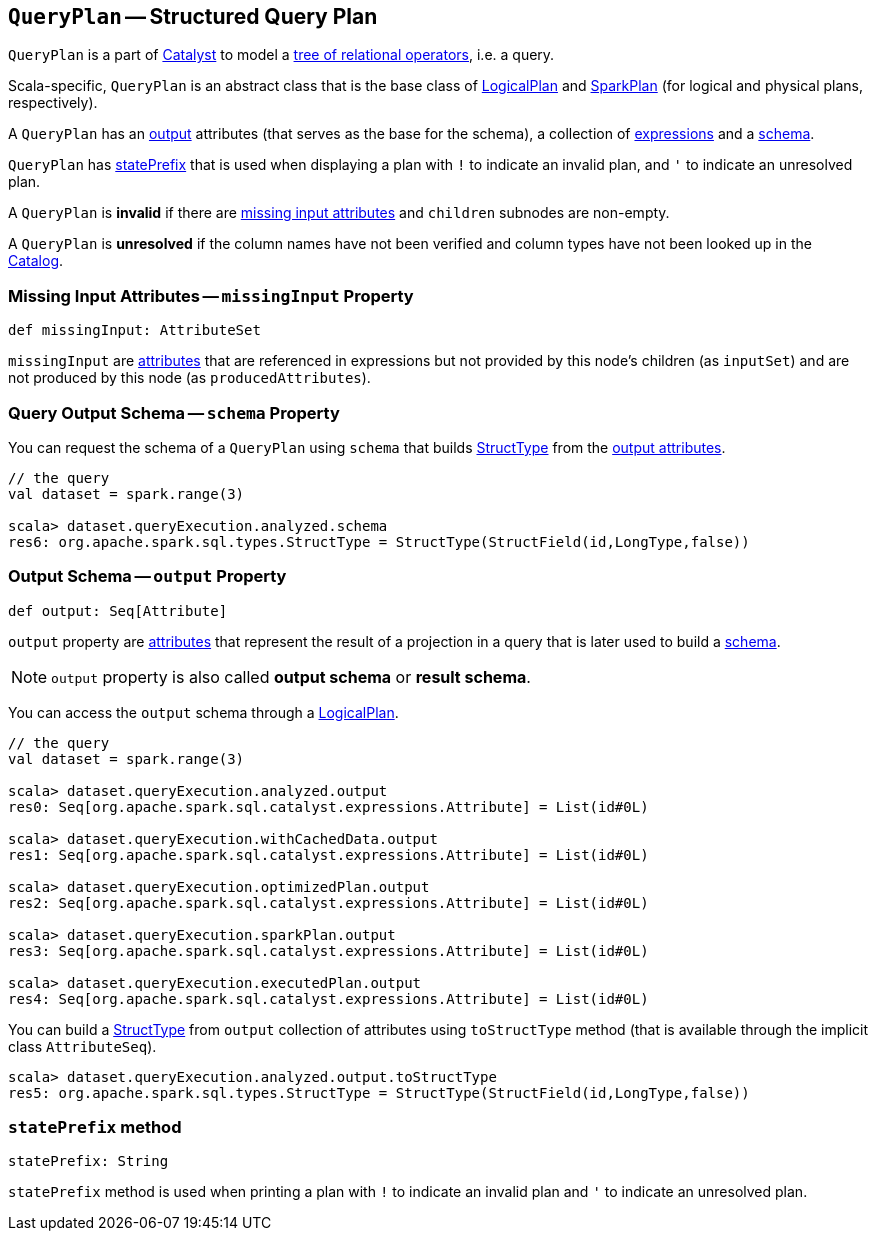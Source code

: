 == [[QueryPlan]] `QueryPlan` -- Structured Query Plan

`QueryPlan` is a part of link:spark-sql-catalyst.adoc[Catalyst] to model a link:spark-sql-catalyst-TreeNode.adoc[tree of relational operators], i.e. a query.

Scala-specific, `QueryPlan` is an abstract class that is the base class of link:spark-sql-LogicalPlan.adoc[LogicalPlan] and link:spark-sql-SparkPlan.adoc[SparkPlan] (for logical and physical plans, respectively).

A `QueryPlan` has an <<output, output>> attributes (that serves as the base for the schema), a collection of link:spark-sql-catalyst-Expression.adoc[expressions] and a <<schema, schema>>.

`QueryPlan` has <<statePrefix, statePrefix>> that is used when displaying a plan with `!` to indicate an invalid plan, and `'` to indicate an unresolved plan.

A `QueryPlan` is *invalid* if there are <<missingInput, missing input attributes>> and `children` subnodes are non-empty.

A `QueryPlan` is *unresolved* if the column names have not been verified and column types have not been looked up in the link:spark-sql-Catalog.adoc[Catalog].

=== [[missingInput]] Missing Input Attributes -- `missingInput` Property

[source, scala]
----
def missingInput: AttributeSet
----

`missingInput` are link:spark-sql-catalyst-Attribute.adoc[attributes] that are referenced in expressions but not provided by this node's children (as `inputSet`) and are not produced by this node (as `producedAttributes`).

=== [[schema]] Query Output Schema -- `schema` Property

You can request the schema of a `QueryPlan` using `schema` that builds link:spark-sql-StructType.adoc[StructType] from the <<output, output attributes>>.

[source, scala]
----
// the query
val dataset = spark.range(3)

scala> dataset.queryExecution.analyzed.schema
res6: org.apache.spark.sql.types.StructType = StructType(StructField(id,LongType,false))
----

=== [[output]] Output Schema -- `output` Property

[source, scala]
----
def output: Seq[Attribute]
----

`output` property are link:spark-sql-catalyst-Attribute.adoc[attributes] that represent the result of a projection in a query that is later used to build a link:spark-sql-schema.adoc[schema].

NOTE: `output` property is also called *output schema* or *result schema*.

You can access the `output` schema through a link:spark-sql-LogicalPlan.adoc[LogicalPlan].

[source, scala]
----
// the query
val dataset = spark.range(3)

scala> dataset.queryExecution.analyzed.output
res0: Seq[org.apache.spark.sql.catalyst.expressions.Attribute] = List(id#0L)

scala> dataset.queryExecution.withCachedData.output
res1: Seq[org.apache.spark.sql.catalyst.expressions.Attribute] = List(id#0L)

scala> dataset.queryExecution.optimizedPlan.output
res2: Seq[org.apache.spark.sql.catalyst.expressions.Attribute] = List(id#0L)

scala> dataset.queryExecution.sparkPlan.output
res3: Seq[org.apache.spark.sql.catalyst.expressions.Attribute] = List(id#0L)

scala> dataset.queryExecution.executedPlan.output
res4: Seq[org.apache.spark.sql.catalyst.expressions.Attribute] = List(id#0L)
----

You can build a link:spark-sql-StructType.adoc[StructType] from `output` collection of attributes using `toStructType` method (that is available through the implicit class `AttributeSeq`).

[source, scala]
----
scala> dataset.queryExecution.analyzed.output.toStructType
res5: org.apache.spark.sql.types.StructType = StructType(StructField(id,LongType,false))
----

=== [[statePrefix]] `statePrefix` method

[source, scala]
----
statePrefix: String
----

`statePrefix` method is used when printing a plan with `!` to indicate an invalid plan and `'` to indicate an unresolved plan.

